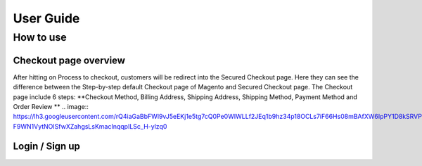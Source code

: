 User Guide
=============


How to use
----------

Checkout page overview
^^^^^^^^^^^^^^^^^^^^^^

After hitting on Process to checkout, customers will be redirect into the Secured Checkout page. Here they can see the difference between the Step-by-step default Checkout page of Magento and Secured Checkout page.
The Checkout page include 6 steps: **Checkout Method, Billing Address, Shipping Address, Shipping Method, Payment Method and Order Review **
.. image:: https://lh3.googleusercontent.com/rQ4iaGaBbFWl9vJ5eEKj1e5tg7cQ0Pe0WIWLLf2JEq1b9hz34p18OCLs7iF66Hs08mBAfXW6IpPY1D8kSRVPSLStPz8-F9WN1VytNOISfwXZahgsLsKmacInqqpILSc_H-ylzq0

Login / Sign up
^^^^^^^^^^^^^^^
.. image:: https://lh5.googleusercontent.com/xT3rTUGx0ud2tUFhFEfec0IU9MMOmp0eGRTg-w0dIEb1_S1S9meSEe8LzXY64g0jDcGclBdEehRaOU2zwODiLTjKLHtUkYCejgJw-NrT4WpWFdFCA5bNBrUnm0-2n7Iih3MHvI0
